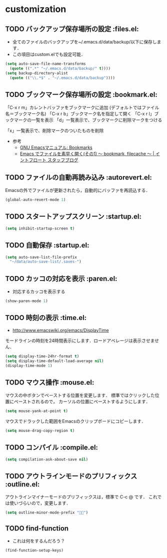 * customization
** TODO バックアップ保存場所の設定                                      :files.el:
- 全てのファイルのバックアップを~/.emacs.d/data/backup/以下に保存します．
- この項目はcustom.elでも設定可能．

#+begin_src emacs-lisp :tangle no
  (setq auto-save-file-name-transforms
	(quote ((".*" "~/.emacs.d/data/backup/" t))))
  (setq backup-directory-alist
	(quote (("\\.*$" . "~/.emacs.d/data/backup"))))
#+end_src

** TODO ブックマーク保存場所の設定					:bookmark.el:

「C-x r m」カレントバッファをブックマークに追加 (デフォルトではファイル名＝ブックマーク名)
「C-x r b」ブックマーク名を指定して開く
「C-x r l」ブックマークの一覧を表示
「d」一覧表示で、ブックマークに削除マークをつける

「x」一覧表示で、削除マークのついたものを削除

- 参考
  - [[http://www.geocities.co.jp/SiliconValley-Bay/9285/EMACS-JA/emacs_74.html][GNU Emacsマニュアル: Bookmarks]]
  - [[http://maruta.be/intfloat_staff/53][Emacs でファイルを素早く開く(その1) ～ bookmark, filecache ～ | イントフロート スタッフブログ]]

** TODO ファイルの自動再読み込み                                   :autorevert.el:
   Emacsの外でファイルが更新されたら，自動的にバッファを再読込する．

#+begin_src emacs-lisp :tangle no
  (global-auto-revert-mode 1)
#+end_src

** TODO スタートアップスクリーン                                      :startup.el:

#+begin_src emacs-lisp :tangle no
  (setq inhibit-startup-screen t)
#+end_src

** TODO 自動保存                                                      :startup.el:

#+begin_src emacs-lisp :tangle no
  (setq auto-save-list-file-prefix
	"~/data/auto-save-list/.saves-")
#+end_src

** TODO カッコの対応を表示                                              :paren.el:

- 対応するカッコを表示する

#+begin_src emacs-lisp :tangle no
  (show-paren-mode 1)
#+end_src

** TODO 時刻の表示                                                       :time.el:
- http://www.emacswiki.org/emacs/DisplayTime

モードラインの時刻を24時間表示にします．ロードアベレージは表示させません．

#+begin_src emacs-lisp :tangle no
  (setq display-time-24hr-format t)
  (setq display-time-default-load-average nil)
  (display-time-mode 1)
#+end_src

#+RESULTS:

** TODO マウス操作                                                      :mouse.el:

マウスの中ボタンでペーストする位置を変更します．
標準ではクリックした位置にペーストされるので，
カーソルの位置にペーストするようにします．

#+begin_src emacs-lisp :tangle no
  (setq mouse-yank-at-point t)
#+end_src

マウスでドラックした範囲をEmacsのクリップボードにコピーします．

#+begin_src emacs-lisp :tangle no
  (setq mouse-drag-copy-region t)
#+end_src

** TODO コンパイル                                                    :compile.el:

#+begin_src emacs-lisp :tangle no
 (setq compilation-ask-about-save nil)
#+end_src

** TODO アウトラインモードのプリフィックス                            :outline.el:

アウトラインマイナーモードのプリフィックスは，標準で C-c @ です．
これでは使いづらいので，変更します．

#+begin_src emacs-lisp :tangle no
  (setq outline-minor-mode-prefix "")
#+end_src

** TODO find-function

- これは何をするんだろう？

#+begin_src emacs-lisp :tangle no
  (find-function-setup-keys)
#+end_src
